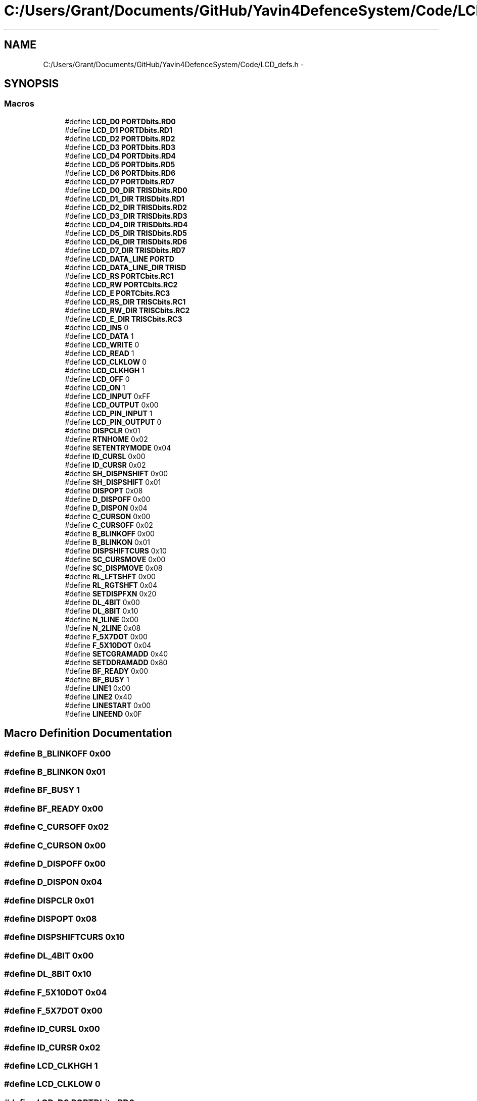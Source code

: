 .TH "C:/Users/Grant/Documents/GitHub/Yavin4DefenceSystem/Code/LCD_defs.h" 3 "Wed Oct 22 2014" "Version V1.1" "Yavin IV Death Star Tracker" \" -*- nroff -*-
.ad l
.nh
.SH NAME
C:/Users/Grant/Documents/GitHub/Yavin4DefenceSystem/Code/LCD_defs.h \- 
.SH SYNOPSIS
.br
.PP
.SS "Macros"

.in +1c
.ti -1c
.RI "#define \fBLCD_D0\fP   \fBPORTDbits\&.RD0\fP"
.br
.ti -1c
.RI "#define \fBLCD_D1\fP   \fBPORTDbits\&.RD1\fP"
.br
.ti -1c
.RI "#define \fBLCD_D2\fP   \fBPORTDbits\&.RD2\fP"
.br
.ti -1c
.RI "#define \fBLCD_D3\fP   \fBPORTDbits\&.RD3\fP"
.br
.ti -1c
.RI "#define \fBLCD_D4\fP   \fBPORTDbits\&.RD4\fP"
.br
.ti -1c
.RI "#define \fBLCD_D5\fP   \fBPORTDbits\&.RD5\fP"
.br
.ti -1c
.RI "#define \fBLCD_D6\fP   \fBPORTDbits\&.RD6\fP"
.br
.ti -1c
.RI "#define \fBLCD_D7\fP   \fBPORTDbits\&.RD7\fP"
.br
.ti -1c
.RI "#define \fBLCD_D0_DIR\fP   \fBTRISDbits\&.RD0\fP"
.br
.ti -1c
.RI "#define \fBLCD_D1_DIR\fP   \fBTRISDbits\&.RD1\fP"
.br
.ti -1c
.RI "#define \fBLCD_D2_DIR\fP   \fBTRISDbits\&.RD2\fP"
.br
.ti -1c
.RI "#define \fBLCD_D3_DIR\fP   \fBTRISDbits\&.RD3\fP"
.br
.ti -1c
.RI "#define \fBLCD_D4_DIR\fP   \fBTRISDbits\&.RD4\fP"
.br
.ti -1c
.RI "#define \fBLCD_D5_DIR\fP   \fBTRISDbits\&.RD5\fP"
.br
.ti -1c
.RI "#define \fBLCD_D6_DIR\fP   \fBTRISDbits\&.RD6\fP"
.br
.ti -1c
.RI "#define \fBLCD_D7_DIR\fP   \fBTRISDbits\&.RD7\fP"
.br
.ti -1c
.RI "#define \fBLCD_DATA_LINE\fP   \fBPORTD\fP"
.br
.ti -1c
.RI "#define \fBLCD_DATA_LINE_DIR\fP   \fBTRISD\fP"
.br
.ti -1c
.RI "#define \fBLCD_RS\fP   \fBPORTCbits\&.RC1\fP"
.br
.ti -1c
.RI "#define \fBLCD_RW\fP   \fBPORTCbits\&.RC2\fP"
.br
.ti -1c
.RI "#define \fBLCD_E\fP   \fBPORTCbits\&.RC3\fP"
.br
.ti -1c
.RI "#define \fBLCD_RS_DIR\fP   \fBTRISCbits\&.RC1\fP"
.br
.ti -1c
.RI "#define \fBLCD_RW_DIR\fP   \fBTRISCbits\&.RC2\fP"
.br
.ti -1c
.RI "#define \fBLCD_E_DIR\fP   \fBTRISCbits\&.RC3\fP"
.br
.ti -1c
.RI "#define \fBLCD_INS\fP   0"
.br
.ti -1c
.RI "#define \fBLCD_DATA\fP   1"
.br
.ti -1c
.RI "#define \fBLCD_WRITE\fP   0"
.br
.ti -1c
.RI "#define \fBLCD_READ\fP   1"
.br
.ti -1c
.RI "#define \fBLCD_CLKLOW\fP   0"
.br
.ti -1c
.RI "#define \fBLCD_CLKHGH\fP   1"
.br
.ti -1c
.RI "#define \fBLCD_OFF\fP   0"
.br
.ti -1c
.RI "#define \fBLCD_ON\fP   1"
.br
.ti -1c
.RI "#define \fBLCD_INPUT\fP   0xFF"
.br
.ti -1c
.RI "#define \fBLCD_OUTPUT\fP   0x00"
.br
.ti -1c
.RI "#define \fBLCD_PIN_INPUT\fP   1"
.br
.ti -1c
.RI "#define \fBLCD_PIN_OUTPUT\fP   0"
.br
.ti -1c
.RI "#define \fBDISPCLR\fP   0x01"
.br
.ti -1c
.RI "#define \fBRTNHOME\fP   0x02"
.br
.ti -1c
.RI "#define \fBSETENTRYMODE\fP   0x04"
.br
.ti -1c
.RI "#define \fBID_CURSL\fP   0x00"
.br
.ti -1c
.RI "#define \fBID_CURSR\fP   0x02"
.br
.ti -1c
.RI "#define \fBSH_DISPNSHIFT\fP   0x00"
.br
.ti -1c
.RI "#define \fBSH_DISPSHIFT\fP   0x01"
.br
.ti -1c
.RI "#define \fBDISPOPT\fP   0x08"
.br
.ti -1c
.RI "#define \fBD_DISPOFF\fP   0x00"
.br
.ti -1c
.RI "#define \fBD_DISPON\fP   0x04"
.br
.ti -1c
.RI "#define \fBC_CURSON\fP   0x00"
.br
.ti -1c
.RI "#define \fBC_CURSOFF\fP   0x02"
.br
.ti -1c
.RI "#define \fBB_BLINKOFF\fP   0x00"
.br
.ti -1c
.RI "#define \fBB_BLINKON\fP   0x01"
.br
.ti -1c
.RI "#define \fBDISPSHIFTCURS\fP   0x10"
.br
.ti -1c
.RI "#define \fBSC_CURSMOVE\fP   0x00"
.br
.ti -1c
.RI "#define \fBSC_DISPMOVE\fP   0x08"
.br
.ti -1c
.RI "#define \fBRL_LFTSHFT\fP   0x00"
.br
.ti -1c
.RI "#define \fBRL_RGTSHFT\fP   0x04"
.br
.ti -1c
.RI "#define \fBSETDISPFXN\fP   0x20"
.br
.ti -1c
.RI "#define \fBDL_4BIT\fP   0x00"
.br
.ti -1c
.RI "#define \fBDL_8BIT\fP   0x10"
.br
.ti -1c
.RI "#define \fBN_1LINE\fP   0x00"
.br
.ti -1c
.RI "#define \fBN_2LINE\fP   0x08"
.br
.ti -1c
.RI "#define \fBF_5X7DOT\fP   0x00"
.br
.ti -1c
.RI "#define \fBF_5X10DOT\fP   0x04"
.br
.ti -1c
.RI "#define \fBSETCGRAMADD\fP   0x40"
.br
.ti -1c
.RI "#define \fBSETDDRAMADD\fP   0x80"
.br
.ti -1c
.RI "#define \fBBF_READY\fP   0x00"
.br
.ti -1c
.RI "#define \fBBF_BUSY\fP   1"
.br
.ti -1c
.RI "#define \fBLINE1\fP   0x00"
.br
.ti -1c
.RI "#define \fBLINE2\fP   0x40"
.br
.ti -1c
.RI "#define \fBLINESTART\fP   0x00"
.br
.ti -1c
.RI "#define \fBLINEEND\fP   0x0F"
.br
.in -1c
.SH "Macro Definition Documentation"
.PP 
.SS "#define B_BLINKOFF   0x00"

.SS "#define B_BLINKON   0x01"

.SS "#define BF_BUSY   1"

.SS "#define BF_READY   0x00"

.SS "#define C_CURSOFF   0x02"

.SS "#define C_CURSON   0x00"

.SS "#define D_DISPOFF   0x00"

.SS "#define D_DISPON   0x04"

.SS "#define DISPCLR   0x01"

.SS "#define DISPOPT   0x08"

.SS "#define DISPSHIFTCURS   0x10"

.SS "#define DL_4BIT   0x00"

.SS "#define DL_8BIT   0x10"

.SS "#define F_5X10DOT   0x04"

.SS "#define F_5X7DOT   0x00"

.SS "#define ID_CURSL   0x00"

.SS "#define ID_CURSR   0x02"

.SS "#define LCD_CLKHGH   1"

.SS "#define LCD_CLKLOW   0"

.SS "#define LCD_D0   \fBPORTDbits\&.RD0\fP"

.SS "#define LCD_D0_DIR   \fBTRISDbits\&.RD0\fP"

.SS "#define LCD_D1   \fBPORTDbits\&.RD1\fP"

.SS "#define LCD_D1_DIR   \fBTRISDbits\&.RD1\fP"

.SS "#define LCD_D2   \fBPORTDbits\&.RD2\fP"

.SS "#define LCD_D2_DIR   \fBTRISDbits\&.RD2\fP"

.SS "#define LCD_D3   \fBPORTDbits\&.RD3\fP"

.SS "#define LCD_D3_DIR   \fBTRISDbits\&.RD3\fP"

.SS "#define LCD_D4   \fBPORTDbits\&.RD4\fP"

.SS "#define LCD_D4_DIR   \fBTRISDbits\&.RD4\fP"

.SS "#define LCD_D5   \fBPORTDbits\&.RD5\fP"

.SS "#define LCD_D5_DIR   \fBTRISDbits\&.RD5\fP"

.SS "#define LCD_D6   \fBPORTDbits\&.RD6\fP"

.SS "#define LCD_D6_DIR   \fBTRISDbits\&.RD6\fP"

.SS "#define LCD_D7   \fBPORTDbits\&.RD7\fP"

.SS "#define LCD_D7_DIR   \fBTRISDbits\&.RD7\fP"

.SS "#define LCD_DATA   1"

.SS "#define LCD_DATA_LINE   \fBPORTD\fP"

.SS "#define LCD_DATA_LINE_DIR   \fBTRISD\fP"

.SS "#define LCD_E   \fBPORTCbits\&.RC3\fP"

.SS "#define LCD_E_DIR   \fBTRISCbits\&.RC3\fP"

.SS "#define LCD_INPUT   0xFF"

.SS "#define LCD_INS   0"

.SS "#define LCD_OFF   0"

.SS "#define LCD_ON   1"

.SS "#define LCD_OUTPUT   0x00"

.SS "#define LCD_PIN_INPUT   1"

.SS "#define LCD_PIN_OUTPUT   0"

.SS "#define LCD_READ   1"

.SS "#define LCD_RS   \fBPORTCbits\&.RC1\fP"

.SS "#define LCD_RS_DIR   \fBTRISCbits\&.RC1\fP"

.SS "#define LCD_RW   \fBPORTCbits\&.RC2\fP"

.SS "#define LCD_RW_DIR   \fBTRISCbits\&.RC2\fP"

.SS "#define LCD_WRITE   0"

.SS "#define LINE1   0x00"

.SS "#define LINE2   0x40"

.SS "#define LINEEND   0x0F"

.SS "#define LINESTART   0x00"

.SS "#define N_1LINE   0x00"

.SS "#define N_2LINE   0x08"

.SS "#define RL_LFTSHFT   0x00"

.SS "#define RL_RGTSHFT   0x04"

.SS "#define RTNHOME   0x02"

.SS "#define SC_CURSMOVE   0x00"

.SS "#define SC_DISPMOVE   0x08"

.SS "#define SETCGRAMADD   0x40"

.SS "#define SETDDRAMADD   0x80"

.SS "#define SETDISPFXN   0x20"

.SS "#define SETENTRYMODE   0x04"

.SS "#define SH_DISPNSHIFT   0x00"

.SS "#define SH_DISPSHIFT   0x01"

.SH "Author"
.PP 
Generated automatically by Doxygen for Yavin IV Death Star Tracker from the source code\&.

